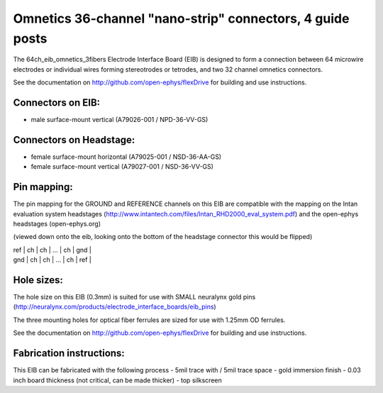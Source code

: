 Omnetics 36-channel "nano-strip" connectors, 4 guide posts
---------------------------------------------------------------------------------

The 64ch_eib_omnetics_3fibers Electrode Interface Board  (EIB) is designed to form a connection between 64 microwire electrodes or individual wires forming stereotrodes or tetrodes, and two 32 channel omnetics connectors.

See the documentation on http://github.com/open-ephys/flexDrive for building and use instructions.

Connectors on EIB:
~~~~~~~~~~~~~~~

* male surface-mount vertical (A79026-001 / NPD-36-VV-GS)

Connectors on Headstage:
~~~~~~~~~~~~~~~~~~
 
* female surface-mount horizontal (A79025-001 / NSD-36-AA-GS)
* female surface-mount vertical (A79027-001 / NSD-36-VV-GS)


Pin mapping:
~~~~~~~~~~~~~~~~~~
The pin mapping for the GROUND and REFERENCE channels on this EIB are compatible with the mapping on the Intan evaluation system headstages (http://www.intantech.com/files/Intan_RHD2000_eval_system.pdf) and the open-ephys headstages (open-ephys.org)

(viewed down onto the eib, looking onto the bottom of the headstage connector this would be flipped)

| ref  | ch | ch | ... | ch | gnd |
| gnd | ch | ch | ... | ch | ref |


Hole sizes:
~~~~~~~~~~~~~~~~~~

The hole size on this EIB (0.3mm) is suited for use with SMALL neuralynx gold pins (http://neuralynx.com/products/electrode_interface_boards/eib_pins) 

The three mounting holes for optical fiber ferrules are sized for use with 1.25mm OD ferrules.

See the documentation on http://github.com/open-ephys/flexDrive for building and use instructions.


Fabrication instructions:
~~~~~~~~~~~~~~~~~~

This EIB can be fabricated with the following process
- 5mil trace with / 5mil trace space
- gold immersion finish
- 0.03 inch board thickness (not critical, can be made thicker)
- top silkscreen

